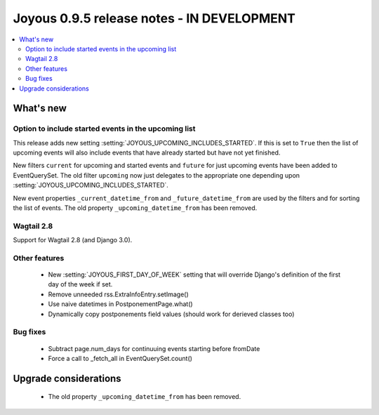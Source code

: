 ==========================
Joyous 0.9.5 release notes - IN DEVELOPMENT
==========================

.. contents::
    :local:
    :depth: 3


What's new
==========

Option to include started events in the upcoming list
~~~~~~~~~~~~~~~~~~~~~~~~~~~~~~~~~~~~~~~~~~~~~~~~~~~~~

This release adds new setting :setting:`JOYOUS_UPCOMING_INCLUDES_STARTED`.
If this is set to ``True`` then the list of upcoming events will also include
events that have already started but have not yet finished.

New filters ``current`` for upcoming and started events and ``future``
for just upcoming events have been added to EventQuerySet.  The old
filter ``upcoming`` now just delegates to the appropriate one depending upon
:setting:`JOYOUS_UPCOMING_INCLUDES_STARTED`.

New event properties ``_current_datetime_from`` and ``_future_datetime_from``
are used by the filters and for sorting the list of events.
The old property ``_upcoming_datetime_from`` has been removed.

Wagtail 2.8
~~~~~~~~~~~
Support for Wagtail 2.8 (and Django 3.0).

Other features
~~~~~~~~~~~~~~
 * New :setting:`JOYOUS_FIRST_DAY_OF_WEEK` setting that will override Django's
   definition of the first day of the week if set.
 * Remove unneeded rss.ExtraInfoEntry.setImage()
 * Use naive datetimes in PostponementPage.what()
 * Dynamically copy postponements field values (should work for derieved classes too)

Bug fixes
~~~~~~~~~
 * Subtract page.num_days for continuuing events starting before fromDate
 * Force a call to _fetch_all in EventQuerySet.count()



Upgrade considerations
======================

 * The old property ``_upcoming_datetime_from`` has been removed.

